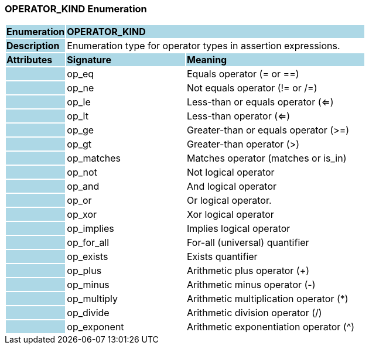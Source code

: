 === OPERATOR_KIND Enumeration

[cols="^1,2,3"]
|===
|*Enumeration*
{set:cellbgcolor:lightblue}
2+^|*OPERATOR_KIND*

|*Description*
{set:cellbgcolor:lightblue}
2+|Enumeration type for operator types in assertion expressions.
{set:cellbgcolor!}

|*Attributes*
{set:cellbgcolor:lightblue}
^|*Signature*
^|*Meaning*

|
{set:cellbgcolor:lightblue}
|op_eq
{set:cellbgcolor!}
|Equals operator (= or ==)

|
{set:cellbgcolor:lightblue}
|op_ne
{set:cellbgcolor!}
|Not equals operator (!= or /=)

|
{set:cellbgcolor:lightblue}
|op_le
{set:cellbgcolor!}
|Less-than or equals operator (<=)

|
{set:cellbgcolor:lightblue}
|op_lt
{set:cellbgcolor!}
|Less-than operator (<=)

|
{set:cellbgcolor:lightblue}
|op_ge
{set:cellbgcolor!}
|Greater-than or equals operator (>=)

|
{set:cellbgcolor:lightblue}
|op_gt
{set:cellbgcolor!}
|Greater-than operator (>)

|
{set:cellbgcolor:lightblue}
|op_matches
{set:cellbgcolor!}
|Matches operator (matches or is_in)

|
{set:cellbgcolor:lightblue}
|op_not
{set:cellbgcolor!}
|Not logical operator

|
{set:cellbgcolor:lightblue}
|op_and
{set:cellbgcolor!}
|And logical operator

|
{set:cellbgcolor:lightblue}
|op_or
{set:cellbgcolor!}
|Or logical operator.

|
{set:cellbgcolor:lightblue}
|op_xor
{set:cellbgcolor!}
|Xor logical operator

|
{set:cellbgcolor:lightblue}
|op_implies
{set:cellbgcolor!}
|Implies logical operator

|
{set:cellbgcolor:lightblue}
|op_for_all
{set:cellbgcolor!}
|For-all (universal) quantifier

|
{set:cellbgcolor:lightblue}
|op_exists
{set:cellbgcolor!}
|Exists quantifier

|
{set:cellbgcolor:lightblue}
|op_plus
{set:cellbgcolor!}
|Arithmetic plus operator (+)

|
{set:cellbgcolor:lightblue}
|op_minus
{set:cellbgcolor!}
|Arithmetic minus operator (-)

|
{set:cellbgcolor:lightblue}
|op_multiply
{set:cellbgcolor!}
|Arithmetic multiplication operator (*)

|
{set:cellbgcolor:lightblue}
|op_divide
{set:cellbgcolor!}
|Arithmetic division operator (/)

|
{set:cellbgcolor:lightblue}
|op_exponent
{set:cellbgcolor!}
|Arithmetic exponentiation operator (^)
|===
